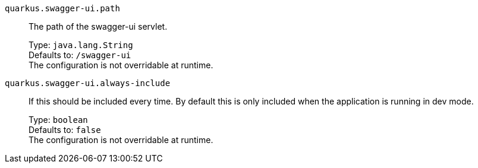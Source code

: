 
`quarkus.swagger-ui.path`:: The path of the swagger-ui servlet.
+
Type: `java.lang.String` +
Defaults to: `/swagger-ui` +
The configuration is not overridable at runtime. 


`quarkus.swagger-ui.always-include`:: If this should be included every time. By default this is only included when the application is running in dev mode.
+
Type: `boolean` +
Defaults to: `false` +
The configuration is not overridable at runtime. 

